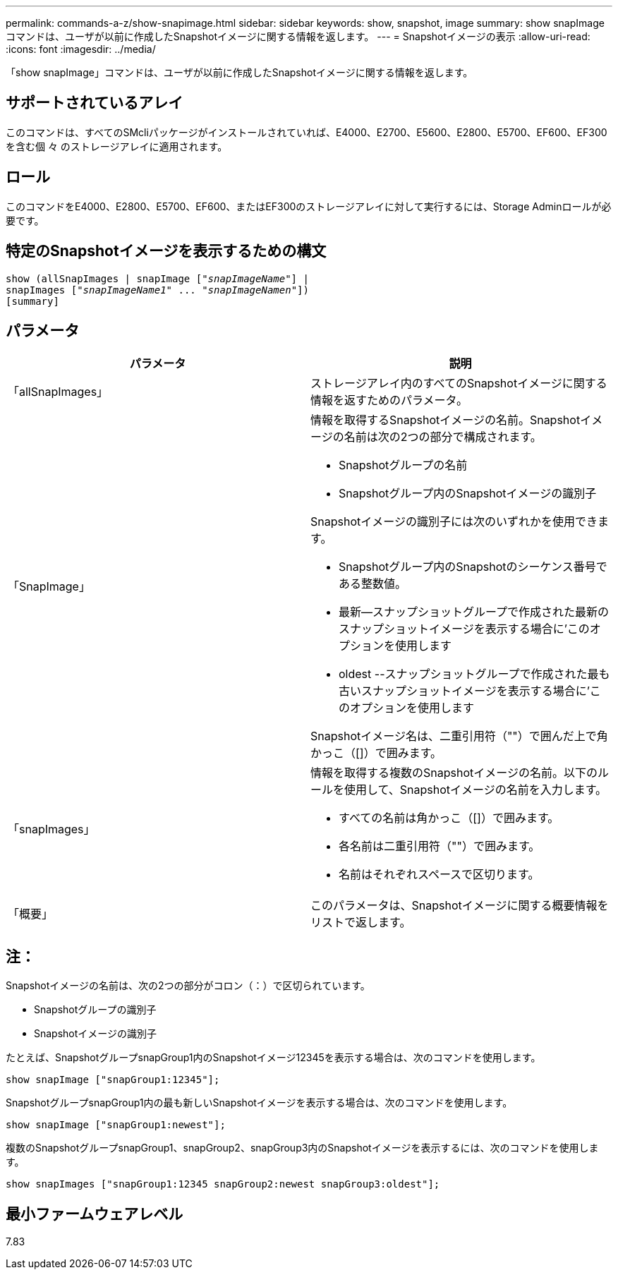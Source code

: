 ---
permalink: commands-a-z/show-snapimage.html 
sidebar: sidebar 
keywords: show, snapshot, image 
summary: show snapImageコマンドは、ユーザが以前に作成したSnapshotイメージに関する情報を返します。 
---
= Snapshotイメージの表示
:allow-uri-read: 
:icons: font
:imagesdir: ../media/


[role="lead"]
「show snapImage」コマンドは、ユーザが以前に作成したSnapshotイメージに関する情報を返します。



== サポートされているアレイ

このコマンドは、すべてのSMcliパッケージがインストールされていれば、E4000、E2700、E5600、E2800、E5700、EF600、EF300を含む個 々 のストレージアレイに適用されます。



== ロール

このコマンドをE4000、E2800、E5700、EF600、またはEF300のストレージアレイに対して実行するには、Storage Adminロールが必要です。



== 特定のSnapshotイメージを表示するための構文

[source, cli, subs="+macros"]
----
show (allSnapImages | snapImage pass:quotes[["_snapImageName_"]] |
snapImages pass:quotes[["_snapImageName1_" ... "_snapImageNamen_"]])
[summary]
----


== パラメータ

[cols="2*"]
|===
| パラメータ | 説明 


 a| 
「allSnapImages」
 a| 
ストレージアレイ内のすべてのSnapshotイメージに関する情報を返すためのパラメータ。



 a| 
「SnapImage」
 a| 
情報を取得するSnapshotイメージの名前。Snapshotイメージの名前は次の2つの部分で構成されます。

* Snapshotグループの名前
* Snapshotグループ内のSnapshotイメージの識別子


Snapshotイメージの識別子には次のいずれかを使用できます。

* Snapshotグループ内のSnapshotのシーケンス番号である整数値。
* 最新--スナップショットグループで作成された最新のスナップショットイメージを表示する場合に'このオプションを使用します
* oldest --スナップショットグループで作成された最も古いスナップショットイメージを表示する場合に'このオプションを使用します


Snapshotイメージ名は、二重引用符（""）で囲んだ上で角かっこ（[]）で囲みます。



 a| 
「snapImages」
 a| 
情報を取得する複数のSnapshotイメージの名前。以下のルールを使用して、Snapshotイメージの名前を入力します。

* すべての名前は角かっこ（[]）で囲みます。
* 各名前は二重引用符（""）で囲みます。
* 名前はそれぞれスペースで区切ります。




 a| 
「概要」
 a| 
このパラメータは、Snapshotイメージに関する概要情報をリストで返します。

|===


== 注：

Snapshotイメージの名前は、次の2つの部分がコロン（：）で区切られています。

* Snapshotグループの識別子
* Snapshotイメージの識別子


たとえば、SnapshotグループsnapGroup1内のSnapshotイメージ12345を表示する場合は、次のコマンドを使用します。

[listing]
----
show snapImage ["snapGroup1:12345"];
----
SnapshotグループsnapGroup1内の最も新しいSnapshotイメージを表示する場合は、次のコマンドを使用します。

[listing]
----
show snapImage ["snapGroup1:newest"];
----
複数のSnapshotグループsnapGroup1、snapGroup2、snapGroup3内のSnapshotイメージを表示するには、次のコマンドを使用します。

[listing]
----
show snapImages ["snapGroup1:12345 snapGroup2:newest snapGroup3:oldest"];
----


== 最小ファームウェアレベル

7.83
